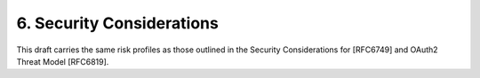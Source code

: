 6.  Security Considerations
========================================

This draft carries the same risk profiles as those outlined in the Security Considerations for [RFC6749] 
and OAuth2 Threat Model [RFC6819].

